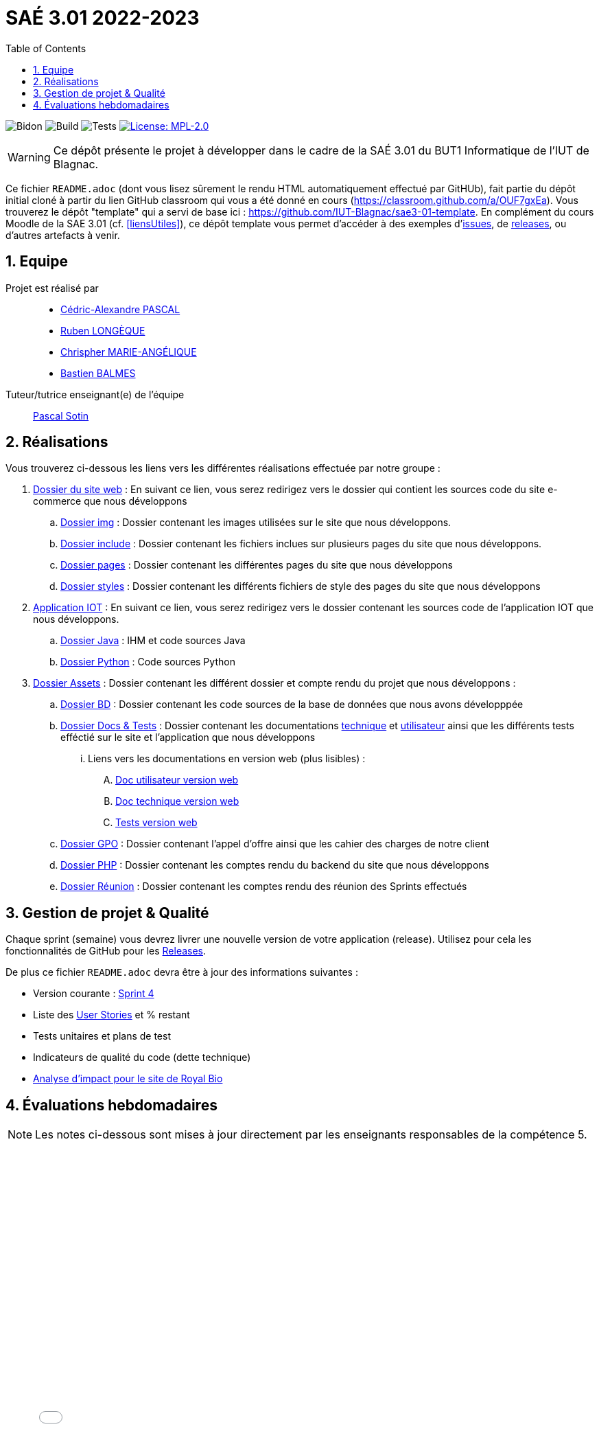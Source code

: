 = SAÉ 3.01 2022-2023
:nofooter:
:icons: font
:models: models
:experimental:
:incremental:
:numbered:
:toc: left
:window: _blank
:correction!:

// Useful definitions
:asciidoc: http://www.methods.co.nz/asciidoc[AsciiDoc]
:icongit: icon:git[]
:git: http://git-scm.com/[{icongit}]
:plantuml: https://plantuml.com/fr/[plantUML]
:vscode: https://code.visualstudio.com/[VS Code]

ifndef::env-github[:icons: font]
// Specific to GitHub
ifdef::env-github[]
:correction:
:!toc-title:
:caution-caption: :fire:
:important-caption: :exclamation:
:note-caption: :paperclip:
:tip-caption: :bulb:
:warning-caption: :warning:
:icongit: Git
endif::[]

:baseURL: https://github.com/IUT-Blagnac/sae3-01-devapp-g2b-11

// Tags
image:{baseURL}/actions/workflows/blank.yml/badge.svg[Bidon] 
image:{baseURL}/actions/workflows/build.yml/badge.svg[Build] 
image:{baseURL}/actions/workflows/tests.yml/badge.svg[Tests] 
image:https://img.shields.io/badge/License-MPL%202.0-brightgreen.svg[License: MPL-2.0, link="https://opensource.org/licenses/MPL-2.0"]
//---------------------------------------------------------------

WARNING: Ce dépôt présente le projet à développer dans le cadre de la SAÉ 3.01 du BUT1 Informatique de l'IUT de Blagnac.

Ce fichier `README.adoc` (dont vous lisez sûrement le rendu HTML automatiquement effectué par GitHUb), fait partie du dépôt initial cloné à partir du lien GitHub classroom qui vous a été donné en cours (https://classroom.github.com/a/OUF7gxEa).
Vous trouverez le dépôt "template" qui a servi de base ici : https://github.com/IUT-Blagnac/sae3-01-template. En complément du cours Moodle de la SAE 3.01 (cf. <<liensUtiles>>), ce dépôt template vous permet d'accéder à des exemples d'https://github.com/IUT-Blagnac/sae3-01-template/issues[issues], de https://github.com/IUT-Blagnac/sae3-01-template/releases[releases], ou d'autres artefacts à venir.


== Equipe

Projet est réalisé par::

- https://github.com/Chaounne[Cédric-Alexandre PASCAL]
- https://github.com/Aadroman[Ruben LONGÈQUE]
- https://github.com/Chris-973[Chrispher MARIE-ANGÉLIQUE]
- https://github.com/Zekoko[Bastien BALMES]

Tuteur/tutrice enseignant(e) de l'équipe:: mailto:pascal.sotin@univ-tlse2.fr[Pascal Sotin]

== Réalisations 

.Vous trouverez ci-dessous les liens vers les différentes réalisations effectuée par notre groupe :

. https://github.com/IUT-Blagnac/sae3-01-devapp-g2b-11/tree/master/Site%20e-commerce[Dossier du site web] : En suivant ce lien, vous serez redirigez vers le dossier qui contient les sources code du site e-commerce que nous développons

.. https://github.com/IUT-Blagnac/sae3-01-devapp-g2b-11/tree/master/Site%20e-commerce/img[Dossier img] : Dossier contenant les images utilisées sur le site que nous développons.

.. https://github.com/IUT-Blagnac/sae3-01-devapp-g2b-11/tree/master/Site%20e-commerce/include[Dossier include] : Dossier contenant les fichiers inclues sur plusieurs pages du site que nous développons.

.. https://github.com/IUT-Blagnac/sae3-01-devapp-g2b-11/tree/master/Site%20e-commerce/pages[Dossier pages] : Dossier contenant les différentes pages du site que nous développons

.. https://github.com/IUT-Blagnac/sae3-01-devapp-g2b-11/tree/master/Site%20e-commerce/styles[Dossier styles] : Dossier contenant les différents fichiers de style des pages du site que nous développons

. https://github.com/IUT-Blagnac/sae3-01-devapp-g2b-11/tree/master/Application[Application IOT] : En suivant ce lien, vous serez redirigez vers le dossier contenant les sources code de l'application IOT que nous développons.

.. https://github.com/IUT-Blagnac/sae3-01-devapp-g2b-11/tree/master/Application/Java[Dossier Java] : IHM et code sources Java

.. https://github.com/IUT-Blagnac/sae3-01-devapp-g2b-11/tree/master/Application/Python[Dossier Python] : Code sources Python

. https://github.com/IUT-Blagnac/sae3-01-devapp-g2b-11/tree/master/assets[Dossier Assets] : Dossier contenant les différent dossier et compte rendu du projet que nous développons :

.. https://github.com/IUT-Blagnac/sae3-01-devapp-g2b-11/tree/master/assets/BD[Dossier BD] : Dossier contenant les code sources de la base de données que nous avons développpée

.. https://github.com/IUT-Blagnac/sae3-01-devapp-g2b-11/tree/master/assets/Docs%20%26%20Tests[Dossier Docs & Tests] : Dossier contenant les documentations https://github.com/IUT-Blagnac/sae3-01-devapp-g2b-11/blob/master/assets/Docs%20%26%20Tests/doc-technique.adoc[technique] et https://github.com/IUT-Blagnac/sae3-01-devapp-g2b-11/blob/master/assets/Docs%20%26%20Tests/doc-utilisateur.adoc[utilisateur] ainsi que les différents tests efféctié sur le site et l'application que nous développons

... Liens vers les documentations en version web (plus lisibles) : 

.... https://iut-blagnac.github.io/sae3-01-devapp-g2b-11/assets/Docs%20&%20Tests/doc-utilisateur.html[Doc utilisateur version web]
.... https://iut-blagnac.github.io/sae3-01-devapp-g2b-11/assets/Docs%20&%20Tests/doc-technique.html[Doc technique version web]
.... https://iut-blagnac.github.io/sae3-01-devapp-g2b-11/assets/Docs%20&%20Tests/Tests.html[Tests version web]

.. https://github.com/IUT-Blagnac/sae3-01-devapp-g2b-11/tree/master/assets/GPO[Dossier GPO] : Dossier contenant l'appel d'offre ainsi que les cahier des charges de notre client

.. https://github.com/IUT-Blagnac/sae3-01-devapp-g2b-11/tree/master/assets/PHP[Dossier PHP] : Dossier contenant les comptes rendu du backend du site que nous développons

.. https://github.com/IUT-Blagnac/sae3-01-devapp-g2b-11/tree/master/assets/Reunion[Dossier Réunion] : Dossier contenant les comptes rendu des réunion des Sprints effectués

== Gestion de projet & Qualité

Chaque sprint (semaine) vous devrez livrer une nouvelle version de votre application (release).
Utilisez pour cela les fonctionnalités de GitHub pour les https://docs.github.com/en/repositories/releasing-projects-on-github[Releases].

De plus ce fichier `README.adoc` devra être à jour des informations suivantes :

- Version courante : https://github.com/IUT-Blagnac/sae3-01-devapp-g2b-11/releases/tag/Sprint4[Sprint 4]

- Liste des https://github.com/IUT-Blagnac/sae3-01-devapp-g2b-11/issues?q=is%3Aissue+is%3Aopen+label%3AUS[User Stories]  et % restant

- Tests unitaires et plans de test

- Indicateurs de qualité du code (dette technique)

- https://github.com/IUT-Blagnac/sae3-01-devapp-g2b-11/blob/master/assets/GPO[Analyse d'impact pour le site de Royal Bio]


== Évaluations hebdomadaires



NOTE: Les notes ci-dessous sont mises à jour directement par les enseignants responsables de la compétence 5.



ifdef::env-github[]

image:https://docs.google.com/spreadsheets/d/e/2PACX-1vTc3HJJ9iSI4aa2I9a567wX1AUEmgGrQsPl7tHGSAJ_Z-lzWXwYhlhcVIhh5vCJxoxHXYKjSLetP6NS/pubchart?oid=1287010292&amp;format=image[link=https://docs.google.com/spreadsheets/d/e/2PACX-1vTc3HJJ9iSI4aa2I9a567wX1AUEmgGrQsPl7tHGSAJ_Z-lzWXwYhlhcVIhh5vCJxoxHXYKjSLetP6NS/pubchart?oid=1287010292&amp;format=image]

endif::[]



ifndef::env-github[]

++++

<iframe width="786" height="430" seamless frameborder="0" scrolling="no" src="[https://docs.google.com/spreadsheets/d/e/2PACX-1vTc3HJJ9iSI4aa2I9a567wX1AUEmgGrQsPl7tHGSAJ_Z-lzWXwYhlhcVIhh5vCJxoxHXYKjSLetP6NS/pubchart?oid=1287010292&amp;format=image](https://docs.google.com/spreadsheets/d/e/2PACX-1vTc3HJJ9iSI4aa2I9a567wX1AUEmgGrQsPl7tHGSAJ_Z-lzWXwYhlhcVIhh5vCJxoxHXYKjSLetP6NS/pubchart?oid=1287010292&amp%3Bformat=image&authuser=0)"></iframe>

++++

endif::[]
